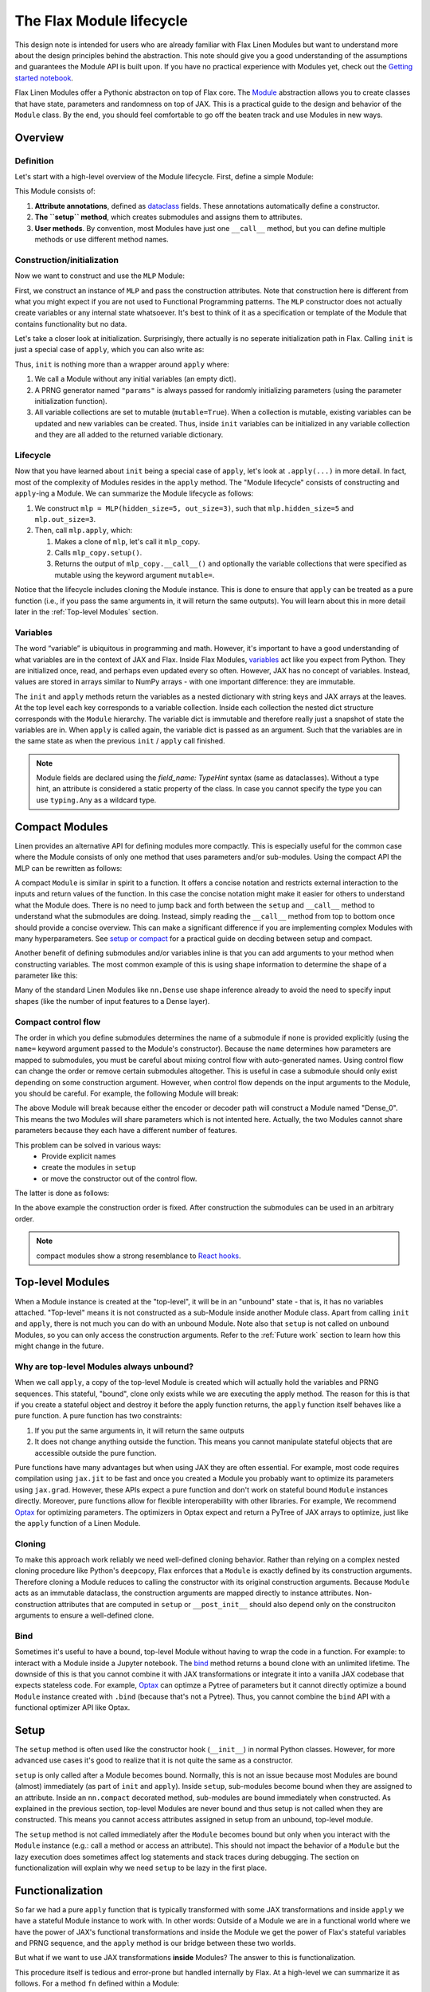The Flax Module lifecycle
#########################

.. testsetup::

  from typing import Any, Callable, Iterable
  import flax
  from flax import linen as nn
  from jax import random
  import jax


This design note is intended for users who are already familiar with Flax Linen Modules but want to understand more about the design principles behind the abstraction. This note should give you a good understanding of the assumptions and guarantees the Module API is built upon. If you have no practical experience with Modules yet, check out the `Getting started notebook <https://flax.readthedocs.io/en/latest/getting_started.html>`_.

Flax Linen Modules offer a Pythonic abstracton on top of Flax core. The `Module <https://flax.readthedocs.io/en/latest/flax.linen.html#module>`_ abstraction allows you to create classes that have state, parameters and randomness on top of JAX. This is a practical guide to the design and behavior of the ``Module`` class. By the end, you should feel comfortable to go off the beaten track and use Modules in new ways.


Overview
***********

Definition
=============

Let's start with a high-level overview of the Module lifecycle. First, define a simple Module:


.. testcode::

  class MLP(nn.Module):
    # 1. Attribute annotations
    hidden_size: int
    out_size: int

    # 2. The ``setup`` method
    def setup(self):
      self.hidden = nn.Dense(self.hidden_size)
      self.out = nn.Dense(self.out_size)

    # 3. User methods
    def __call__(self, x):
      a = self.hidden(x)
      h = nn.relu(a)
      return self.out(h)


This Module consists of:

#. **Attribute annotations**, defined as `dataclass <https://docs.python.org/3/library/dataclasses.html>`_ fields. These annotations automatically define a constructor.
#. **The ``setup`` method**, which creates submodules and assigns them to attributes.
#. **User methods**. By convention, most Modules have just one  ``__call__`` method, but you can define multiple methods or use different method names.

Construction/initialization
=============================

Now we want to construct and use the ``MLP`` Module:


.. testcode::

  mlp = MLP(hidden_size=5, out_size=3)
  x = jax.numpy.ones((1, 2))
  variables = mlp.init(random.PRNGKey(0), x)
  y = mlp.apply(variables, x)


First, we construct an instance of ``MLP`` and pass the construction attributes. Note that construction here is different from what you might expect if you are not used to Functional Programming patterns. The ``MLP`` constructor does not actually create variables or any internal state whatsoever. It's best to think of it as a specification or template of the Module that contains functionality but no data.

Let's take a closer look at initialization. Surprisingly, there actually is no seperate initialization path in Flax. Calling ``init`` is just a special case of ``apply``, which you can also write as:


.. testcode::

  # equivalent to: variables = mlp.init(random.PRNGKey(0), x)
  _, variables = mlp.apply({}, x, rngs={"params": random.PRNGKey(0)}, mutable=True)


Thus, ``init`` is nothing more than a wrapper around ``apply`` where:

#. We call a Module without any initial variables (an empty dict).
#. A PRNG generator named ``"params"`` is always passed for randomly initializing parameters (using the parameter initialization function).
#. All variable collections are set to mutable (``mutable=True``). When a collection is mutable, existing variables can be updated and new variables can be created. Thus, inside ``init`` variables can be initialized in any variable collection and they are all added to the returned variable dictionary.

Lifecycle
=============


Now that you have learned about ``init`` being a special case of ``apply``, let's look at ``.apply(...)`` in more detail. In fact, most of the complexity of Modules resides in the ``apply`` method. The "Module lifecycle" consists of constructing and ``apply``-ing a Module. We can summarize the Module lifecycle as follows:


#. We construct ``mlp = MLP(hidden_size=5, out_size=3)``, such that ``mlp.hidden_size=5`` and ``mlp.out_size=3``.

#. Then, call ``mlp.apply``, which:

   #. Makes a clone of ``mlp``, let's call it ``mlp_copy``.

   #. Calls ``mlp_copy.setup()``.

   #. Returns the output of ``mlp_copy.__call__()`` and optionally the variable collections that were specified as mutable using the keyword argument ``mutable=``.

Notice that the lifecycle includes cloning the Module instance. This is done to ensure that ``apply`` can be treated as a pure function (i.e., if you pass the same arguments in, it will return the same outputs). You will learn about this in more detail later in the  :ref:`Top-level Modules` section.

Variables
==========

The word “variable” is ubiquitous in programming and math. However, it's important to have a good understanding of what variables are in the context of JAX and Flax. Inside Flax Modules, `variables <https://flax.readthedocs.io/en/latest/flax.linen.html#module-flax.core.variables>`_ act like you expect from Python. They are initialized once, read, and perhaps even updated every so often. However, JAX has no concept of variables. Instead, values are stored in arrays similar to NumPy arrays - with one important difference: they are immutable.

The ``init`` and ``apply`` methods return the variables as a nested dictionary with string keys and JAX arrays at the leaves. At the top level each key corresponds to a variable collection. Inside each collection the nested dict structure corresponds with the ``Module`` hierarchy. The variable dict is immutable and therefore really just a snapshot of state the variables are in. When ``apply`` is called again, the variable dict is passed as an argument. Such that the variables are in the same state as when the previous ``init`` / ``apply`` call finished.


.. note::
   Module fields are declared using the `field_name: TypeHint` syntax (same as dataclasses). Without a type hint, an attribute is considered a static property of the class. In case you cannot specify the type you can use ``typing.Any`` as a wildcard type.


Compact Modules
******************

Linen provides an alternative API for defining modules more compactly. This is especially useful for the common case where the Module consists of only one method that uses parameters and/or sub-modules. Using the compact API the MLP can be rewritten as follows:


.. testcode::

  class CompactMLP(nn.Module):
    hidden_size: int
    out_size: int

    @nn.compact
    def __call__(self, x):
      a = nn.Dense(self.hidden_size)(x)
      h = nn.relu(a)
      return nn.Dense(self.out_size)(h)


A compact ``Module`` is similar in spirit to a function. It offers a concise notation and restricts external interaction to the inputs and return values of the function. In this case the concise notation might make it easier for others to understand what the Module does. There is no need to jump back and forth between the ``setup`` and ``__call__`` method to understand what the submodules are doing. Instead, simply reading the ``__call__`` method from top to bottom once should provide a concise overview. This can make a significant difference if you are implementing complex Modules with many hyperparameters. See `setup or compact <https://flax.readthedocs.io/en/latest/design_notes/setup_or_nncompact.html>`_ for a practical guide on decding between setup and compact.

Another benefit of defining submodules and/or variables inline is that you can add arguments to your method when constructing variables. The most common example of this is using shape information to determine the shape of a parameter like this:


.. testcode::

  class CompactScaledMLP(nn.Module):
    hidden_size: int
    out_size: int

    @nn.compact
    def __call__(self, x):
      scale = self.param("scale", nn.initializers.ones_init(), x.shape[-1:])
      x *= scale[None]
      a = nn.Dense(self.hidden_size)(x)
      h = nn.relu(a)
      return nn.Dense(self.out_size)(h)


.. testcode::
  :hide:

  mdl = CompactScaledMLP(hidden_size=4, out_size=5)
  x = jax.numpy.ones((3, 2))
  vars = mdl.init(random.PRNGKey(0), x)
  assert vars["params"]["scale"].shape == (2,)

Many of the standard Linen Modules like ``nn.Dense`` use shape inference already to avoid the need to specify input shapes (like the number of input features to a Dense layer).

Compact control flow
=====================

The order in which you define submodules determines the name of a submodule if none is provided explicitly (using the ``name=`` keyword argument passed to the Module's constructor). Because the ``name`` determines how parameters are mapped to submodules, you must be careful about mixing control flow with auto-generated names. Using control flow can change the order or remove certain submodules altogether. This is useful in case a submodule should only exist depending on some construction argument. However, when control flow depends on the input arguments to the Module, you should be careful. For example, the following Module will break:


.. testcode::

  class WrongModule(nn.Module):
    @nn.compact
    def __call__(self, x, mode):
      if mode == "encode":
        return nn.Dense(features=8)(x)
      elif mode == "decode":
        return nn.Dense(features=4)(x)


The above Module will break because either the encoder or decoder path will construct a Module named "Dense_0". This means the two Modules will share parameters which is not intented here. Actually, the two Modules cannot share parameters because they each have a different number of features.

This problem can be solved in various ways:
 - Provide explicit names
 - create the modules in ``setup``
 - or move the constructor out of the control flow.

The latter is done as follows:

.. testcode::

  class CorrectModule(nn.Module):
    @nn.compact
    def __call__(self, x, mode):
      encoder = nn.Dense(8)
      decoder = nn.Dense(4)
      if mode == "encode":
        return encoder(x)
      elif mode == "decode":
        return decoder(x)

.. testcode::
  :hide:

  def init_fn(mdl):
    x = jax.numpy.ones((3, 2))
    z = mdl(x, "encode")
    return mdl(z, "decode")

  mdl = CorrectModule()
  vars = nn.init(init_fn, mdl)(random.PRNGKey(0))
  assert vars["params"]["Dense_0"]["kernel"].shape == (2, 8)
  assert vars["params"]["Dense_1"]["kernel"].shape == (8, 4)


In the above example the construction order is fixed. After construction the submodules can be used in an arbitrary order.

.. note::
   compact modules show a strong resemblance to `React hooks <https://reactjs.org/docs/hooks-custom.html>`_.


Top-level Modules
*****************

When a Module instance is created at the "top-level", it will be in an "unbound" state - that is, it has no variables attached. "Top-level" means it is not constructed as a sub-Module inside another Module class. Apart from calling ``init`` and ``apply``, there is not much you can do with an unbound Module. Note also that ``setup`` is not called on unbound Modules, so you can only access the construction arguments. Refer to the :ref:`Future work` section to learn how this might change in the future.

Why are top-level Modules always unbound?
===============================================

When we call ``apply``, a copy of the top-level Module is created which will actually hold the variables and PRNG sequences. This stateful, "bound", clone only exists while we are executing the apply method. The reason for this is that if you create a stateful object and destroy it before the apply function returns, the ``apply`` function itself behaves like a pure function. A pure function has two constraints:

#. If you put the same arguments in, it will return the same outputs
#. It does not change anything outside the function. This means you cannot manipulate stateful objects that are accessible outside the pure function.


Pure functions have many advantages but when using JAX they are often essential. For example, most code requires compilation using ``jax.jit`` to be fast and once you created a Module you probably want to optimize its parameters using ``jax.grad``. However, these APIs expect a pure function and don't work on stateful bound ``Module`` instances directly. Moreover, pure functions allow for flexible interoperability with other libraries. For example, We recommend `Optax <https://github.com/deepmind/optax>`_ for optimizing parameters. The optimizers in Optax expect and return a PyTree of JAX arrays to optimize, just like the ``apply`` function of a Linen Module.

Cloning
===============================================

To make this approach work reliably we need well-defined cloning behavior. Rather than relying on a complex nested cloning procedure like Python's ``deepcopy``, Flax enforces that a ``Module`` is exactly defined by its construction arguments. Therefore cloning a Module reduces to calling the constructor with its original construction arguments. Because ``Module`` acts as an immutable dataclass, the construction arguments are mapped directly to instance attributes. Non-construction attributes that are computed in ``setup`` or ``__post_init__`` should also depend only on the construciton arguments to ensure a well-defined clone.

Bind
===============================================

Sometimes it's useful to have a bound, top-level Module without having to wrap the code in a function. For example: to interact with a Module inside a Jupyter notebook. The `bind <https://flax.readthedocs.io/en/latest/flax.linen.html?highlight=bind#flax.linen.Module.bind>`_ method returns a bound clone with an unlimited lifetime. The downside of this is that you cannot combine it with JAX transformations or integrate it into a vanilla JAX codebase that expects stateless code. For example, `Optax <https://github.com/deepmind/optax>`_ can optimze a Pytree of parameters but it cannot directly optimize a bound ``Module`` instance created with ``.bind`` (because that's not a Pytree). Thus, you cannot combine the ``bind`` API with a functional optimizer API like Optax.


Setup
**********

The ``setup`` method is often used like the constructor hook (``__init__``) in normal Python classes. However, for more advanced use cases it's good to realize that it is not quite the same as a constructor.

``setup`` is only called after a Module becomes bound. Normally, this is not an issue because most Modules are bound (almost) immediately (as part of ``init`` and ``apply``). Inside ``setup``, sub-modules become bound when they are assigned to an attribute. Inside an ``nn.compact`` decorated method, sub-modules are bound immediately when constructed. As explained in the previous section, top-level Modules are never bound and thus setup is not called when they are constructed. This means you cannot access attributes assigned in setup from an unbound, top-level module.

.. testcode::

  class TopLevelAccess(nn.Module):

    def setup(self):
      self.foo = nn.Dense(2)

  mdl = TopLevelAccess()
  assert not hasattr(mdl, "foo")  # foo is not defined because setup is not called

The ``setup`` method is not called immediately after the ``Module`` becomes bound but only when you interact with the ``Module`` instance (e.g.: call a method or access an attribute). This should not impact the behavior of a ``Module`` but the lazy execution does sometimes affect log statements and stack traces during debugging. The section on functionalization will explain why we need ``setup`` to be lazy in the first place.


Functionalization
******************

So far we had a pure ``apply`` function that is typically transformed with some JAX transformations and inside ``apply`` we have a stateful Module instance to work with. In other words: Outside of a Module we are in a functional world where we have the power of JAX's functional transformations and inside the Module we get the power of Flax's stateful variables and PRNG sequence, and the ``apply`` method is our bridge between these two worlds.

But what if we want to use JAX transformations **inside** Modules? The answer to this is functionalization.

This procedure itself is tedious and error-prone but handled internally by Flax. At a high-level we can summarize it as follows. For a method ``fn`` defined within a Module:

#. Collect the state (variables & PRNG sequences) of the Module(s) that should be available inside the JAX transformation and take a snapshot of it.

#. Call the JAX transformation with the original arguments and the collected state. Then inside the transformation:

   #. Unpack the state and recreate the Modules

   #. Call the user code ``fn``

   #. Collect the updated variables and rng and return it together with the original return values from ``fn``

#. Update the original state with the updated state returned from the transformation.

A more in depth explanation of functionalization and lifting can be found in the `Lifted Transformation <https://flax.readthedocs.io/en/latest/design_notes/lift.html>`_ design note.

Practical consequences
==========================

For the most part functionalization is something that is handled automatically for you. Still there are some constraints that you must take into account. Most importantly, Flax only handles the stateful primitives (Linen variables and RNGs) and not arbitrary stateful Python code. Most importantly: You cannot close over stateful objects and ``Module`` objects because they are invisible to Flax's internals (and to JAX in general).


.. testcode::

  class Foo(nn.Module):
    @nn.compact
    def __call__(self, x):
      dense = nn.Dense(x.shape[-1])
      fn = lambda x: dense(x) + 1
      # simply calling inner works fine
      # return self.inner(x, fn)
      # but applying a transformation doesn't:
      vmap_inner = nn.vmap(Foo.inner, in_axes=0, variable_axes={"params": 0}, split_rngs={"params": True})
      return vmap_inner(self, x, fn)

    def inner(self, x, fn):
      for i in range(3):
        x = fn(x)
      return x

Here ``inner`` takes a function that closes over a Module instance. In this example, that works fine because we are not transforming the inner method with a lifted transformation. Most methods are not transformed but it is good to know how to make Module methods transformable.

The main obstacle for transformability are types that JAX does not recognize. JAX only understands `Pytree <https://jax.readthedocs.io/en/latest/jax-101/05.1-pytrees.html>`_ arguments. That's arbitrarily nested Python containers (dict, list, tuple) of (Jax) numpy ndarrays and Python numbers/bools. Flax allows to define dataclasses which are Pytree compatible using the `flax.struct <https://flax.readthedocs.io/en/latest/flax.struct.html>`_ API.

Function closure is the most common way to accidentally hide a JAX array or Linen Module from a transformation. There is however an easy workaround if you want to pass closures that are also compatible with JAX and Linen transformations:


.. testcode::

  class Partial(flax.struct.PyTreeNode):
    fn: Callable = flax.struct.field(pytree_node=False)
    args: Iterable[Any]

    def __call__(self, *args, **kwargs):
      return self.fn(*(tuple(self.args) + args), **kwargs)

  class Foo(nn.Module):

    @nn.compact
    def __call__(self, x):
      dense = nn.Dense(x.shape[-1])
      fn = lambda mdl, x: mdl(x) + 1
      vmap_inner = nn.vmap(Foo.inner, in_axes=0, variable_axes={"params": 0}, split_rngs={"params": True})
      return vmap_inner(self, x, Partial(fn, [dense]))

    def inner(self, x, fn):
      for i in range(3):
        x = fn(x)
      return x


.. testcode::
  :hide:

  x = jax.numpy.ones((3, 2))
  mdl = Foo()
  vars = mdl.init(random.PRNGKey(0), x)
  assert vars['params']['Dense_0']['kernel'].shape == (3, 2, 2)



Here the closure is implemented using a Flax dataclass. The function itself is annotated with ``flax.struct.field(pytree_node=False)`` to indicate that it does not contain JAX Arrays or Linen Modules. The partially applied ``args`` on the other hand is treated as a pytree container. We rewrite the closure to use Partial. Now the inner method can be transformed using lifted transformations.


Future work
*************


Setup for unbound Modules
===========================

The current Module abstraction is particularly restrictive when it comes to initializing fields after construction. In the current Module API, the ``setup`` method is the place to initialize the fields of  the Module instance. Because ``setup`` is only called on a bound Module, the full Module API is available inside ``setup``, including variable declaration. However, oftentimes we don't actually require any stateful API's to initialize a field. In fact, most commonly we simply want to declare a submodule. More importantly, it's often useful to inspect submodules for debugging or to partially run the model. Consider for example:


.. testcode::

  class AutoEncoder(nn.Module):
    def setup(self):
      self.encoder = Encoder(...)
      self.decoder = Decoder(...)


Imagine we want to call just the decoder using `auto_encoder.decoder.apply(decoder_variables, x)`. With the current setup API this does not work because we must first bind the variables before setup is called and the decoder attribute is defined. Of course we can manually construct the Decoder Module with the same attributes as in setup but this is not ideal in many cases.

There are two possible solutions to make this use case more ergonomic. First, setup could be made to run immediately after construction before it becomes bound. This means you can still create sub modules but you can no longer define or manipulate variables. Therefore, this would be a breaking change and it would require a new API for defining variables lazily

Alternatively, an additional special method could be introduced that runs right away after Module construction and before it becomes bound. In this case, the ``setup`` method would preserve its original semantics.
